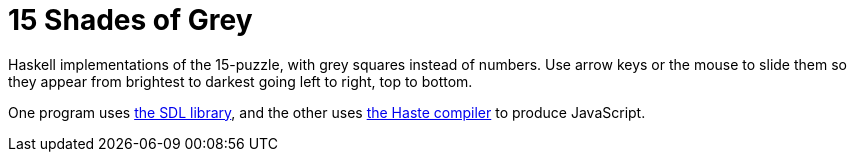 = 15 Shades of Grey =

Haskell implementations of the 15-puzzle, with grey squares instead of numbers.
Use arrow keys or the mouse to slide them so they appear from brightest to
darkest going left to right, top to bottom.

One program uses https://www.libsdl.org/[the SDL library], and the other uses
http://haste-lang.org/[the Haste compiler] to produce JavaScript.
